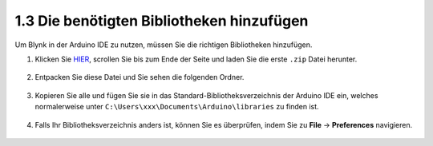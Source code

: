 .. _iot_add_library:

1.3 Die benötigten Bibliotheken hinzufügen
---------------------------------------------

Um Blynk in der Arduino IDE zu nutzen, müssen Sie die richtigen Bibliotheken hinzufügen.

#. Klicken Sie `HIER <https://github.com/blynkkk/blynk-library/releases>`_, scrollen Sie bis zum Ende der Seite und laden Sie die erste ``.zip`` Datei herunter.

    .. image:: img/sp220607_154840.png

#. Entpacken Sie diese Datei und Sie sehen die folgenden Ordner.

    .. image:: img/sp220607_155155.png
    
#. Kopieren Sie alle und fügen Sie sie in das Standard-Bibliotheksverzeichnis der Arduino IDE ein, welches normalerweise unter ``C:\Users\xxx\Documents\Arduino\libraries`` zu finden ist.

    .. image:: img/sp20220614180720.png

#. Falls Ihr Bibliotheksverzeichnis anders ist, können Sie es überprüfen, indem Sie zu **File** -> **Preferences** navigieren.

    .. image:: img/install_lib1.png
